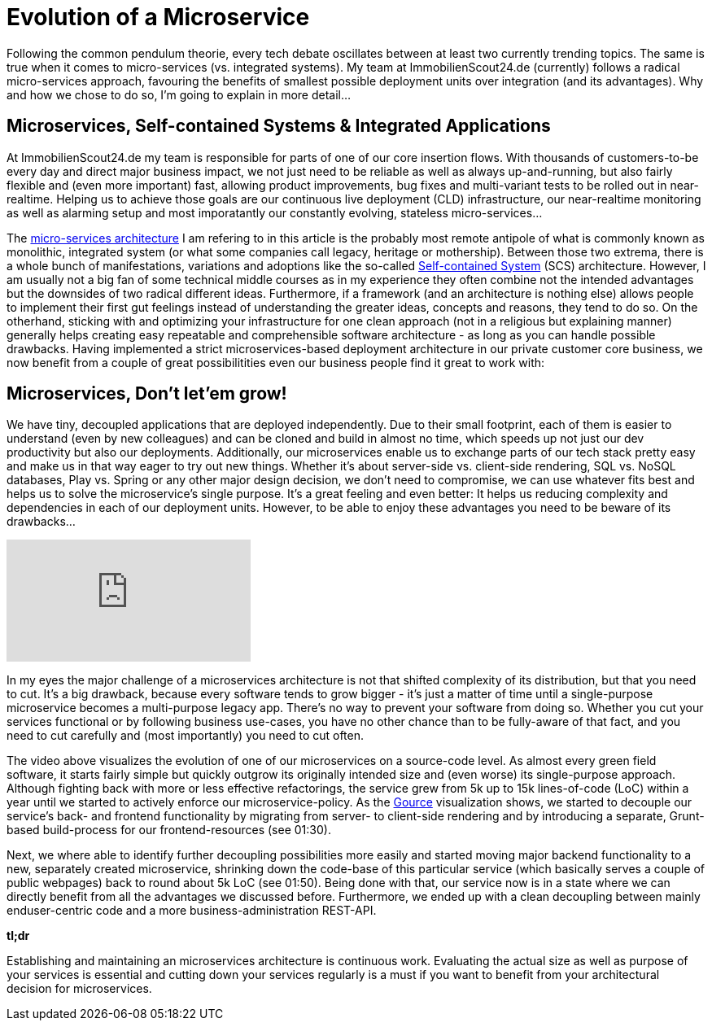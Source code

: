 = Evolution of a Microservice
:published_at: 2016-03-22
:hp-tags: backend, web development
:hp-alt-title: microservice evolution

Following the common pendulum theorie, every tech debate oscillates between at least two currently trending topics. The same is true when it comes to micro-services (vs. integrated systems). My team at ImmobilienScout24.de (currently) follows a radical micro-services approach, favouring the benefits of smallest possible deployment units over integration (and its advantages). Why and how we chose to do so, I'm going to explain in more detail...

== Microservices, Self-contained Systems & Integrated Applications

At ImmobilienScout24.de my team is responsible for parts of one of our core insertion flows. With thousands of customers-to-be every day and direct major business impact, we not just need to be reliable as well as always up-and-running, but also fairly flexible and (even more important) fast, allowing product improvements, bug fixes and multi-variant tests to be rolled out in near-realtime. Helping us to achieve those goals are our continuous live deployment (CLD) infrastructure, our near-realtime monitoring as well as alarming setup and most imporatantly our constantly evolving, stateless micro-services...

The link:http://microservices.io/patterns/microservices.html[micro-services architecture] I am refering to in this article is the probably most remote antipole of what is commonly known as monolithic, integrated system (or what some companies call legacy, heritage or mothership). Between those two extrema, there is a whole bunch of manifestations, variations and adoptions like the so-called link:http://scs-architecture.org/index.html[Self-contained System] (SCS) architecture. However, I am usually not a big fan of some technical middle courses as in my experience they often combine not the intended advantages but the downsides of two radical different ideas. Furthermore, if a framework (and an architecture is nothing else) allows people to implement their first gut feelings instead of understanding the greater ideas, concepts and reasons, they tend to do so. On the otherhand, sticking with and optimizing your infrastructure for one clean approach (not in a religious but explaining manner) generally helps creating easy repeatable and comprehensible software architecture - as long as you can handle possible drawbacks. Having implemented a strict microservices-based deployment architecture in our private customer core business, we now benefit from a couple of great possibilitities even our business people find it great to work with: 

== Microservices, Don't let'em grow!

We have tiny, decoupled applications that are deployed independently. Due to their small footprint, each of them is easier to understand (even by new colleagues) and can be cloned and build in almost no time, which speeds up not just our dev productivity but also our deployments. Additionally, our microservices enable us to exchange parts of our tech stack pretty easy and make us in that way eager to try out new things. Whether it's about server-side vs. client-side rendering, SQL vs. NoSQL databases, Play vs. Spring or any other major design decision, we don't need to compromise, we can use whatever fits best and helps us to solve the microservice's single purpose. It's a great feeling and even better: It helps us reducing complexity and dependencies in each of our deployment units. However, to be able to enjoy these advantages you need to be beware of its drawbacks...

video::moNJBBm7avM[youtube]

In my eyes the major challenge of a microservices architecture is not that shifted complexity of its distribution, but that you need to cut. It's a big drawback, because every software tends to grow bigger - it's just a matter of time until a single-purpose microservice becomes a multi-purpose legacy app. There's no way to prevent your software from doing so. Whether you cut your services functional or by following business use-cases, you have no other chance than to be fully-aware of that fact, and you need to cut carefully and (most importantly) you need to cut often.

The video above visualizes the evolution of one of our microservices on a source-code level. As almost every green field software, it starts fairly simple but quickly outgrow its originally intended size and (even worse) its single-purpose approach. Although fighting back with more or less effective refactorings, the service grew from 5k up to 15k lines-of-code (LoC) within a year until we started to actively enforce our microservice-policy. As the link:http://gource.io/[Gource] visualization shows, we started to decouple our service's back- and frontend functionality by migrating from server- to client-side rendering and by introducing a separate, Grunt-based build-process for our frontend-resources (see 01:30). 

Next, we where able to identify further decoupling possibilities more easily and started moving major backend functionality to a new, separately created microservice, shrinking down the code-base of this particular service (which basically serves a couple of public webpages) back to round about 5k LoC (see 01:50). Being done with that, our service now is in a state where we can directly benefit from all the advantages we discussed before. Furthermore, we ended up with a clean decoupling between mainly enduser-centric code and a more business-administration REST-API.

*tl;dr*

Establishing and maintaining an microservices architecture is continuous work. Evaluating the actual size as well as purpose of your services is essential and cutting down your services regularly is a must if you want to benefit from your architectural decision for microservices. 

